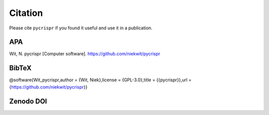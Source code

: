 Citation
=========

Please cite ``pycrispr`` if you found it useful and use it in a publication.

APA
------------------------------------
Wit, N. pycrispr [Computer software]. https://github.com/niekwit/pycrispr


BibTeX
------------------------------------
@software{Wit_pycrispr,author = {Wit, Niek},license = {GPL-3.0},title = {{pycrispr}},url = {https://github.com/niekwit/pycrispr}}


Zenodo DOI
------------------------------------
.. image:: https://zenodo.org/badge/DOI/10.5281/zenodo.8123740.svg
   :target: https://doi.org/10.5281/zenodo.8123740

